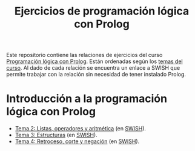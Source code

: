 #+TITLE: Ejercicios de programación lógica con Prolog
#+OPTIONS: num:t

Este repositorio contiene las relaciones de ejercicios del curso
[[https://jaalonso.github.io/materias/PLconProlog/][Programación lógica con Prolog]]. Están ordenadas según los
[[https://jaalonso.github.io/materias/PLconProlog/temas.html][temas del curso]]. Al dado de cada relación se encuentra un enlace a SWISH que
permite trabajar con la relación sin necesidad de tener instalado Prolog.

* Introducción a la programación lógica con Prolog
+ [[./src/ejercicios-tema-2.pl][Tema 2: Listas, operadores y aritmética]] (en [[https://swish.swi-prolog.org/p/PLP_ejercicios-tema-2.pl][SWISH]]).
+ [[./src/ejercicios-tema-3.pl][Tema 3: Estructuras]] (en [[https://swish.swi-prolog.org/p/PLP_ejercicios-tema-3.pl][SWISH]]).
+ [[./src/ejercicios-tema-4.pl][Tema 4: Retroceso, corte y negación]] (en [[https://swish.swi-prolog.org/p/PLP_ejercicios-tema-4.pl][SWISH]]).
